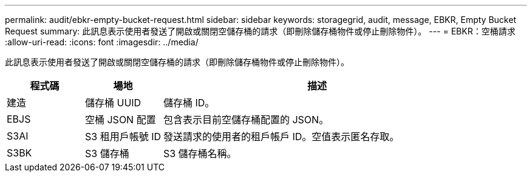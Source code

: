 ---
permalink: audit/ebkr-empty-bucket-request.html 
sidebar: sidebar 
keywords: storagegrid, audit, message, EBKR, Empty Bucket Request 
summary: 此訊息表示使用者發送了開啟或關閉空儲存桶的請求（即刪除儲存桶物件或停止刪除物件）。 
---
= EBKR：空桶請求
:allow-uri-read: 
:icons: font
:imagesdir: ../media/


[role="lead"]
此訊息表示使用者發送了開啟或關閉空儲存桶的請求（即刪除儲存桶物件或停止刪除物件）。

[cols="1a,1a,4a"]
|===
| 程式碼 | 場地 | 描述 


 a| 
建造
 a| 
儲存桶 UUID
 a| 
儲存桶 ID。



 a| 
EBJS
 a| 
空桶 JSON 配置
 a| 
包含表示目前空儲存桶配置的 JSON。



 a| 
S3AI
 a| 
S3 租用戶帳號 ID
 a| 
發送請求的使用者的租戶帳戶 ID。空值表示匿名存取。



 a| 
S3BK
 a| 
S3 儲存桶
 a| 
S3 儲存桶名稱。

|===